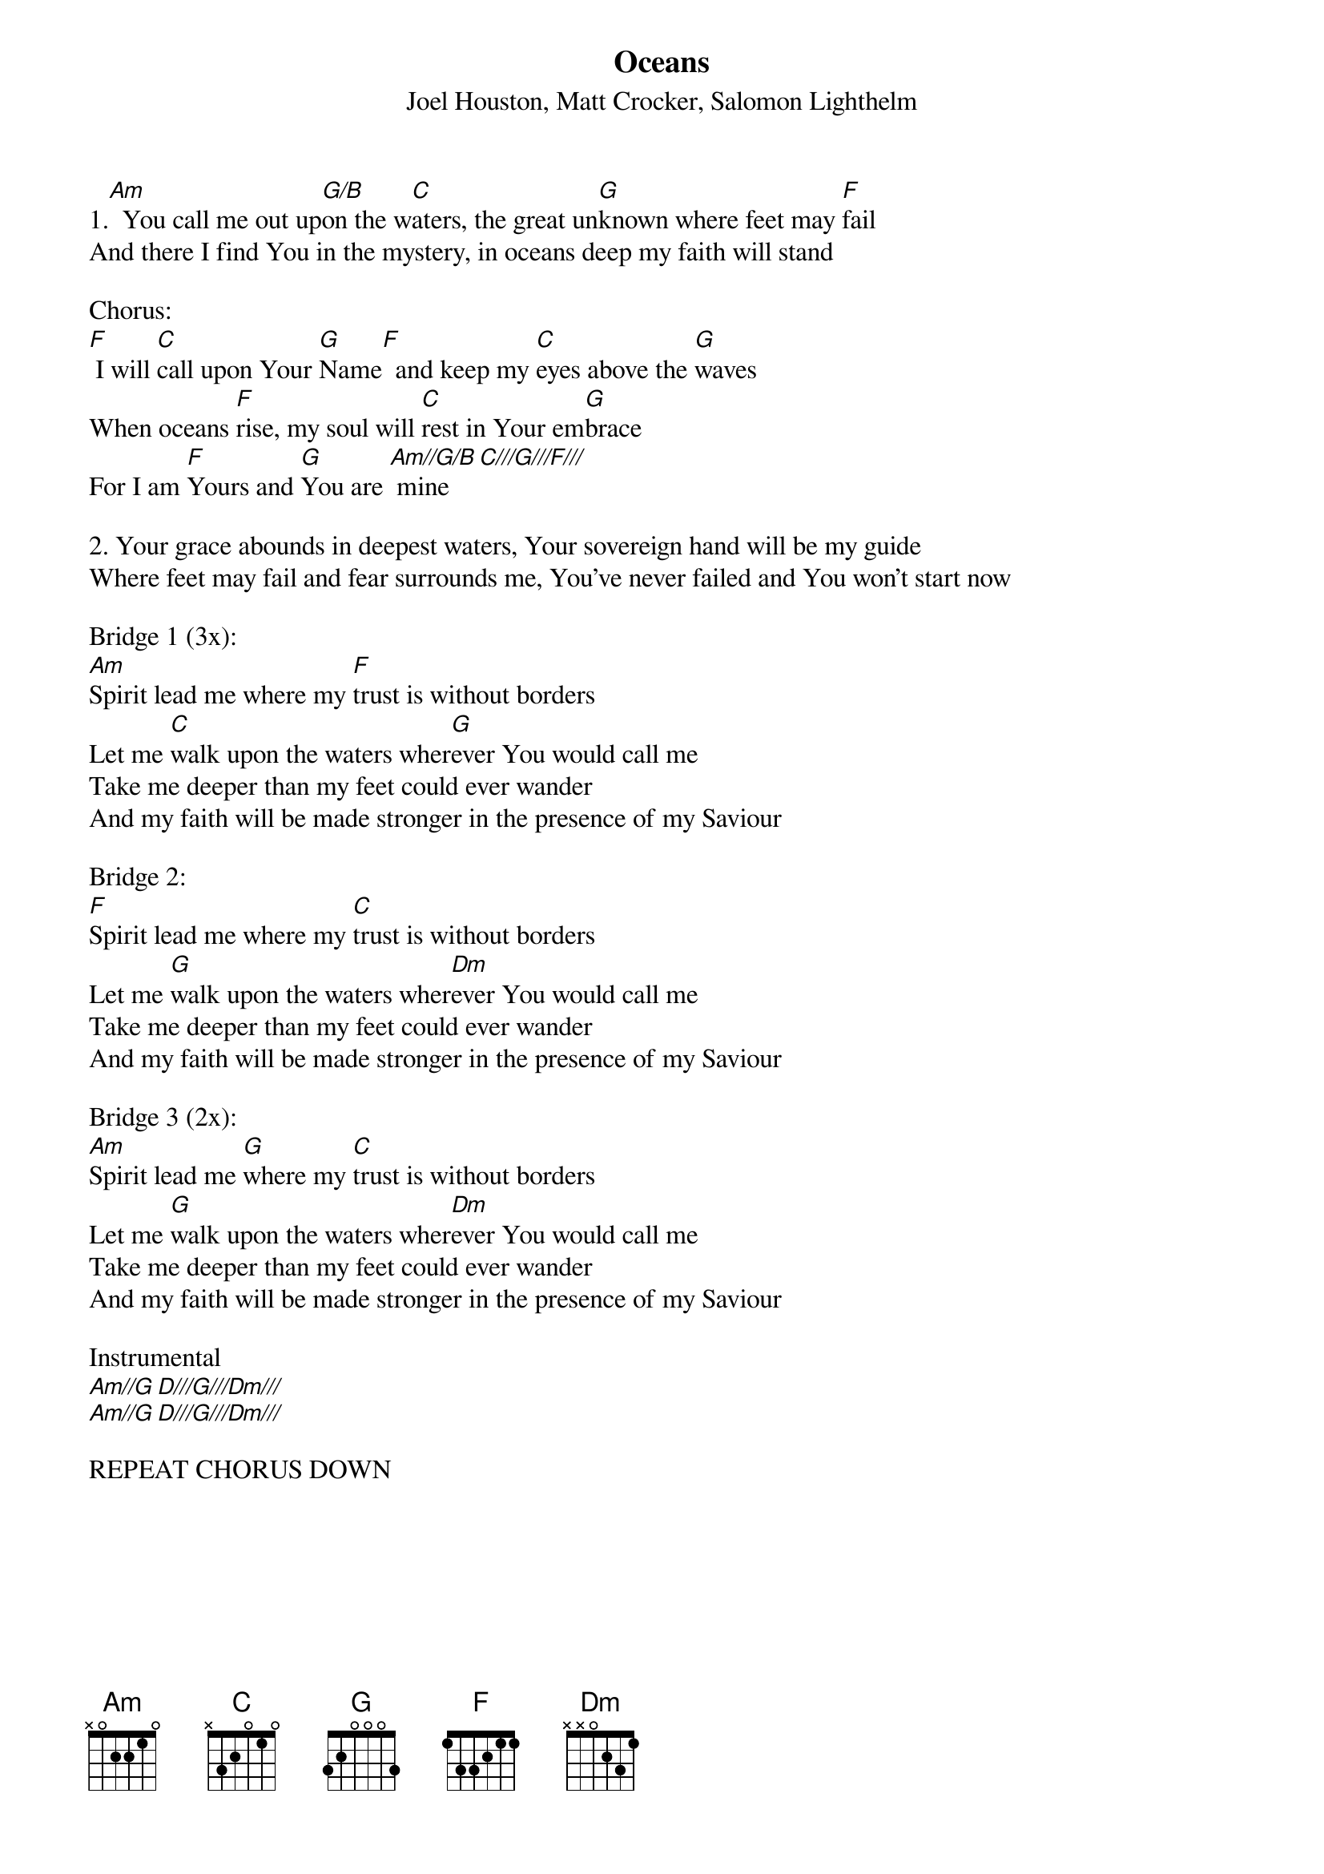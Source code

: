 {title:Oceans}
{subtitle:Joel Houston, Matt Crocker, Salomon Lighthelm}
{key:Bm}

1.[Am]  You call me out up[G/B]on the w[C]aters, the great un[G]known where feet may [F]fail
And there I find You in the mystery, in oceans deep my faith will stand

Chorus:
[F] I will [C]call upon Your [G]Name[F]  and keep my [C]eyes above the [G]waves
When oceans [F]rise, my soul will [C]rest in Your em[G]brace
For I am [F]Yours and [G]You are [Am//G/B] mine [C///G///F///]

2. Your grace abounds in deepest waters, Your sovereign hand will be my guide
Where feet may fail and fear surrounds me, You've never failed and You won't start now

Bridge 1 (3x):
[Am]Spirit lead me where my [F]trust is without borders         
Let me [C]walk upon the waters wher[G]ever You would call me
Take me deeper than my feet could ever wander       
And my faith will be made stronger in the presence of my Saviour

Bridge 2:
[F]Spirit lead me where my [C]trust is without borders         
Let me [G]walk upon the waters wher[Dm]ever You would call me
Take me deeper than my feet could ever wander       
And my faith will be made stronger in the presence of my Saviour

Bridge 3 (2x):
[Am]Spirit lead me [G]where my [C]trust is without borders         
Let me [G]walk upon the waters wher[Dm]ever You would call me
Take me deeper than my feet could ever wander       
And my faith will be made stronger in the presence of my Saviour

Instrumental
[Am//G D///G///Dm///]
[Am//G D///G///Dm///]

REPEAT CHORUS DOWN
